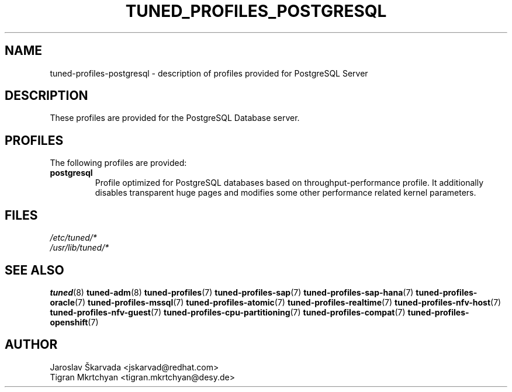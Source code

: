 .\"/*
.\" * All rights reserved
.\" * Copyright (C) 2020 Red Hat, Inc.
.\" * Copyright (C) 2020 Deutsches Elektronen-Synchrotron DESY
.\" * Authors: Jaroslav Škarvada
.\" *          Tigran Mkrtchyan
.\" *
.\" * This program is free software; you can redistribute it and/or
.\" * modify it under the terms of the GNU General Public License
.\" * as published by the Free Software Foundation; either version 2
.\" * of the License, or (at your option) any later version.
.\" *
.\" * This program is distributed in the hope that it will be useful,
.\" * but WITHOUT ANY WARRANTY; without even the implied warranty of
.\" * MERCHANTABILITY or FITNESS FOR A PARTICULAR PURPOSE.  See the
.\" * GNU General Public License for more details.
.\" *
.\" * You should have received a copy of the GNU General Public License
.\" * along with this program; if not, write to the Free Software
.\" * Foundation, Inc., 51 Franklin Street, Fifth Floor, Boston, MA  02110-1301, USA.
.\" */
.\"
.TH TUNED_PROFILES_POSTGRESQL "7" "29 Jul 2020" "Fedora Power Management SIG" "TuneD"
.SH NAME
tuned\-profiles\-postgresql - description of profiles provided for PostgreSQL Server

.SH DESCRIPTION
These profiles are provided for the PostgreSQL Database server.

.SH PROFILES
The following profiles are provided:

.TP
.BI "postgresql"
Profile optimized for PostgreSQL databases based on throughput\-performance profile.
It additionally disables transparent huge pages and modifies some other
performance related kernel parameters.

.SH "FILES"
.nf
.I /etc/tuned/*
.I /usr/lib/tuned/*

.SH "SEE ALSO"
.BR tuned (8)
.BR tuned\-adm (8)
.BR tuned\-profiles (7)
.BR tuned\-profiles\-sap (7)
.BR tuned\-profiles\-sap\-hana (7)
.BR tuned\-profiles\-oracle (7)
.BR tuned\-profiles\-mssql (7)
.BR tuned\-profiles\-atomic (7)
.BR tuned\-profiles\-realtime (7)
.BR tuned\-profiles\-nfv\-host (7)
.BR tuned\-profiles\-nfv\-guest (7)
.BR tuned\-profiles\-cpu\-partitioning (7)
.BR tuned\-profiles\-compat (7)
.BR tuned\-profiles\-openshift (7)
.SH AUTHOR
.nf
Jaroslav Škarvada <jskarvad@redhat.com>
Tigran Mkrtchyan <tigran.mkrtchyan@desy.de>
